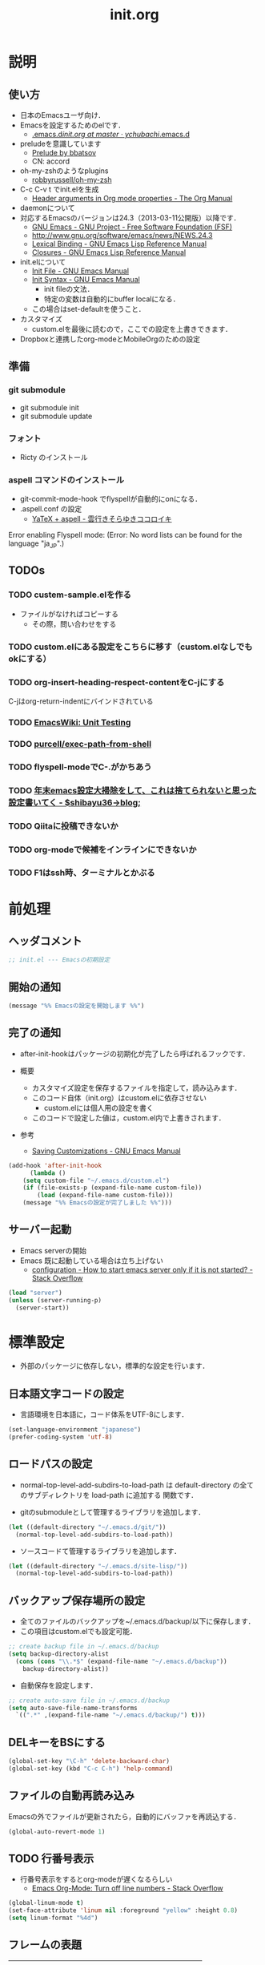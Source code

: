 # -*- org -*-
#+TITLE: init.org
#+STARTUP: overview
#+PROPERTY: header-args:emacs-lisp :tangle init.el

* 説明
** 使い方
  - 日本のEmacsユーザ向け．
  - Emacsを設定するためのelです．
    - [[https://github.com/ychubachi/.emacs.d/blob/master/init.org][.emacs.d/init.org at master · ychubachi/.emacs.d]]
  - preludeを意識しています
    - [[http://batsov.com/prelude/][Prelude by bbatsov]]
    - CN: accord
  - oh-my-zshのようなplugins
    - [[https://github.com/robbyrussell/oh-my-zsh][robbyrussell/oh-my-zsh]]
  - C-c C-v t でinit.elを生成
    - [[http://orgmode.org/manual/Header-arguments-in-Org-mode-properties.html#Header-arguments-in-Org-mode-properties][Header arguments in Org mode properties - The Org Manual]]
  - daemonについて
  - 対応するEmacsのバージョンは24.3（2013-03-11公開版）以降です．
    - [[http://www.gnu.org/software/emacs/][GNU Emacs - GNU Project - Free Software Foundation (FSF)]]
    - [[http://www.gnu.org/software/emacs/news/NEWS.24.3]]
    - [[http://www.gnu.org/software/emacs/manual/html_node/elisp/Lexical-Binding.html][Lexical Binding - GNU Emacs Lisp Reference Manual]]
    - [[http://www.gnu.org/software/emacs/manual/html_node/elisp/Closures.html#Closures][Closures - GNU Emacs Lisp Reference Manual]]

  - init.elについて
    - [[http://www.gnu.org/software/emacs/manual/html_node/emacs/Init-File.html#Init-File][Init File - GNU Emacs Manual]]
    - [[http://www.gnu.org/software/emacs/manual/html_node/emacs/Init-Syntax.html#Init-Syntax][Init Syntax - GNU Emacs Manual]]
      - init fileの文法．
      - 特定の変数は自動的にbuffer localになる．
	- この場合はset-defaultを使うこと．

  - カスタマイズ
    - custom.elを最後に読むので，ここでの設定を上書きできます．

  - Dropboxと連携したorg-modeとMobileOrgのための設定
** 準備
*** git submodule
  - git submodule init
  - git submodule update
*** フォント
  - Ricty のインストール
*** aspell コマンドのインストール
  - git-commit-mode-hook でflyspellが自動的にonになる．
  - .aspell.conf の設定
    - [[http://sky-y.hatenablog.jp/entry/20091229/1262106336][YaTeX + aspell - 雲行きそらゆきココロイキ]]

  Error enabling Flyspell mode:
  (Error: No word lists can be found for the language "ja_JP".)

** TODOs
*** TODO custem-sample.elを作る
   :PROPERTIES:
   :ID:       82dac097-153d-4efc-88eb-ac6616df3b5a
   :END:
   - ファイルがなければコピーする
     - その際，問い合わせをする
*** TODO custom.elにある設定をこちらに移す（custom.elなしでもokにする）
    :PROPERTIES:
    :ID:       5aad65c8-d606-4d34-808d-9afaa5e638c0
    :END:
*** TODO org-insert-heading-respect-contentをC-jにする
    :PROPERTIES:
    :ID:       f9593ce6-203d-47a7-9342-fd602c193a0c
    :END:
    C-jはorg-return-indentにバインドされている
*** TODO [[http://www.emacswiki.org/emacs/UnitTesting][EmacsWiki: Unit Testing]]
    :PROPERTIES:
    :ID:       5cb66ace-65c3-4e01-9c1c-f25ae7008668
    :END:
*** TODO [[https://github.com/purcell/exec-path-from-shell][purcell/exec-path-from-shell]]
    :PROPERTIES:
    :ID:       cd8617f9-5634-467f-9c14-ca657a802726
    :END:
*** TODO flyspell-modeでC-.がかちあう
    :PROPERTIES:
    :ID:       7af985a9-1630-4e8a-8202-3d434351c518
    :END:
*** TODO [[http://shibayu36.hatenablog.com/entry/2012/12/29/001418][年末emacs設定大掃除をして、これは捨てられないと思った設定書いてく - $shibayu36->blog;]]
    :PROPERTIES:
    :ID:       e010dd60-ee65-4042-9b16-9ae0f2681837
    :END:
*** TODO Qiitaに投稿できないか
    :PROPERTIES:
    :ID:       7cd92222-91c7-4c46-9325-85e891c20216
    :END:
*** TODO org-modeで候補をインラインにできないか
    :PROPERTIES:
    :ID:       0d60c33f-5d9b-4447-bf76-8344bf44471c
    :END:
*** TODO F1はssh時、ターミナルとかぶる
* 前処理
** ヘッダコメント

#+begin_src emacs-lisp
;; init.el --- Emacsの初期設定
#+end_src

** 開始の通知

#+begin_src emacs-lisp
 (message "%% Emacsの設定を開始します %%")
#+end_src

#+RESULTS:
: % Emacsの設定を開始します %

** 完了の通知
  - after-init-hookはパッケージの初期化が完了したら呼ばれるフックです．

  - 概要
     - カスタマイズ設定を保存するファイルを指定して，読み込みます．
     - このコード自体（init.org）はcustom.elに依存させない
       - custom.elには個人用の設定を書く
     - このコードで設定した値は，custom.el内で上書きされます．
  - 参考
     - [[http://www.gnu.org/software/emacs/manual/html_node/emacs/Saving-Customizations.html][Saving Customizations - GNU Emacs Manual]]

#+begin_src emacs-lisp
    (add-hook 'after-init-hook
	      (lambda ()
		(setq custom-file "~/.emacs.d/custom.el")
		(if (file-exists-p (expand-file-name custom-file))
		    (load (expand-file-name custom-file)))
		(message "%% Emacsの設定が完了しました %%")))
#+end_src

#+RESULTS:
| x-wm-set-size-hint | init-loader-show-log | (lambda nil (message %% Emacsの設定が完了しました %%)) |

** サーバー起動

- Emacs serverの開始
- Emacs 既に起動している場合は立ち上げない
  - [[http://stackoverflow.com/questions/5570451/how-to-start-emacs-server-only-if-it-is-not-started][configuration - How to start emacs server only if it is not started? - Stack Overflow]]

#+begin_src emacs-lisp
  (load "server")
  (unless (server-running-p)
    (server-start))
#+end_src

* 標準設定
  - 外部のパッケージに依存しない，標準的な設定を行います．
** 日本語文字コードの設定

- 言語環境を日本語に，コード体系をUTF-8にします．

#+begin_src emacs-lisp
  (set-language-environment "japanese")
  (prefer-coding-system 'utf-8)
#+end_src

** ロードパスの設定

- normal-top-level-add-subdirs-to-load-path は
  default-directory の全てのサブディレクトリを load-path に追加する
  関数です．

- gitのsubmoduleとして管理するライブラリを追加します．

#+begin_src emacs-lisp
  (let ((default-directory "~/.emacs.d/git/"))
    (normal-top-level-add-subdirs-to-load-path))
#+end_src

- ソースコードて管理するライブラリを追加します．

#+begin_src emacs-lisp
  (let ((default-directory "~/.emacs.d/site-lisp/"))
    (normal-top-level-add-subdirs-to-load-path))
#+end_src

** バックアップ保存場所の設定

- 全てのファイルのバックアップを~/.emacs.d/backup/以下に保存します．
- この項目はcustom.elでも設定可能．

#+begin_src emacs-lisp
  ;; create backup file in ~/.emacs.d/backup
  (setq backup-directory-alist
    (cons (cons "\\.*$" (expand-file-name "~/.emacs.d/backup"))
      backup-directory-alist))
#+end_src

- 自動保存を設定します．

#+begin_src emacs-lisp
  ;; create auto-save file in ~/.emacs.d/backup
  (setq auto-save-file-name-transforms
	`((".*" ,(expand-file-name "~/.emacs.d/backup/") t)))
#+end_src

** DELキーをBSにする

#+begin_src emacs-lisp
  (global-set-key "\C-h" 'delete-backward-char)
  (global-set-key (kbd "C-c C-h") 'help-command)
#+end_src

** ファイルの自動再読み込み
   Emacsの外でファイルが更新されたら，自動的にバッファを再読込する．

#+begin_src emacs-lisp
  (global-auto-revert-mode 1)
#+end_src

** TODO 行番号表示

- 行番号表示をするとorg-modeが遅くなるらしい
  - [[http://stackoverflow.com/questions/5229705/emacs-org-mode-turn-off-line-numbers][Emacs Org-Mode: Turn off line numbers - Stack Overflow]]

#+begin_src emacs-lisp :tangle no
(global-linum-mode t)
(set-face-attribute 'linum nil :foreground "yellow" :height 0.8)
(setq linum-format "%4d")
#+end_src

** フレームの表題

| 変数名          | 内容                         |
|-----------------+------------------------------|
| menu-bar-mode   | メニューバーの表示           |
| tool-bar-mode   | ツールバーを表示             |
| scroll-bar-mode | スクロールバーの表示（位置） |

#+begin_src emacs-lisp
  (setq frame-title-format
	(format "%%f - Emacs@%s" (system-name)))
#+end_src

** 不要な行末の空白を削除

- 保存する前に，不要な空白を取り除きます．
- 参考
  - [[http://batsov.com/articles/2011/11/25/emacs-tip-number-3-whitespace-cleanup/][Emacs Tip #3: Whitespace Cleanup - (think)]]
  - [[http://qiita.com/itiut@github/items/4d74da2412a29ef59c3a][Emacs - whitespace-modeを使って、ファイルの保存時に行末のスペースや末尾の改行を削除する - Qiita]]

#+begin_src emacs-lisp
(require 'whitespace)
(add-hook 'before-save-hook
 'whitespace-cleanup)
#+end_src

#+RESULTS:
| auto-cleanup |

* 日本語文字フォントの設定
** 説明
ｰ Fontに関する調査
  - [[file:test.org::*Emacs%E3%81%AE%E3%83%95%E3%82%A9%E3%83%B3%E3%83%88%E3%81%AE%E3%81%8A%E8%A9%B1][Emacsのフォントのお話]]

** Rictyの設定							     :custom:

- この値はcustomize可能です．

#+begin_src emacs-lisp
  (add-to-list 'default-frame-alist '(font . "ricty-13.5"))
#+end_src

#+RESULTS:
| (font . ricty-13.5) |

** TODO Macでフォントを正しく設定する
   :PROPERTIES:
   :ID:       16b070ee-507e-49fa-b84d-fa573911ebeb
   :END:

- let* は，同じスコープ内のローカル変数への参照を許す(letは許さない）
- ifはthenを1つの式しか書けないのでcondを使う．whenもある．
- [[http://blog.sanojimaru.com/post/19807398882/cocoa-emacs-ricty][cocoa emacsでプログラミング用フォントRictyを使う]]
  ｰ この記事，あやしいかも．
- daemonで動かすとおちるかも

#+begin_src emacs-lisp
  ;; (cond
  ;;  ((eq system-type 'darwin)
  ;;   (let* ((size 14)
  ;;          (h (* size 10))
  ;;          (font-ascii "Ricty")
  ;;          (font-jp    "Ricty")
  ;;          (font-spec-ascii (font-spec :family font-ascii))
  ;;          (font-spec-jp    (font-spec :family font-jp)))
  ;;     (set-face-attribute 'default nil :family font-ascii :height h)
  ;;     (set-fontset-font nil 'japanese-jisx0208        font-spec-jp)
  ;;     (set-fontset-font nil 'japanese-jisx0212        font-spec-jp)
  ;;     (set-fontset-font nil 'japanese-jisx0213.2004-1 font-spec-jp)
  ;;     (set-fontset-font nil 'japanese-jisx0213-1      font-spec-jp)
  ;;     (set-fontset-font nil 'japanese-jisx0213-2      font-spec-jp)
  ;;     (set-fontset-font nil 'katakana-jisx0201        font-spec-jp)
  ;;     (set-fontset-font nil '(#x0080 . #x024F)        font-spec-ascii)
  ;;     (set-fontset-font nil '(#x0370 . #x03FF)        font-spec-ascii))
  ;;   ))
#+end_src

#+RESULTS:

* パッケージ
** パッケージの初期設定
  - パッケージをダウンロードするリポジトリを設定します．
  - [[http://emacs-jp.github.io/packages/package-management/package-el.html][package.el - Emacs JP]]

#+begin_src emacs-lisp
  (require 'package)
  (setq package-archives
	'(("org" .       "http://orgmode.org/elpa/")
	  ("gnu" .       "http://elpa.gnu.org/packages/")
	  ("marmalade" . "http://marmalade-repo.org/packages/")
	  ("melpa" .     "http://melpa.milkbox.net/packages/")))
  (package-initialize)
#+end_src

** パッケージ一覧の更新
  - 必要に応じてリフレッシュ
  - 参考
    - [[http://stackoverflow.com/questions/14836958/updating-packages-in-emacs][elpa - Updating packages in Emacs - Stack Overflow]]

#+begin_src emacs-lisp
  (when (not package-archive-contents)
    (package-refresh-contents))
#+end_src

* ShellのPATH設定を引き継ぐ:exec-path-from-shell

- [[http://qiita.com/catatsuy/items/3dda714f4c60c435bb25][EmacsでPATHの設定が引き継がれない問題をエレガントに解決する - Qiita {キータ}]]

#+begin_src emacs-lisp
    (dolist (package '(exec-path-from-shell))
      (when (not (package-installed-p package))
	(package-install package)))
    (exec-path-from-shell-initialize)
#+end_src

* yasnippet
  - [[http://fukuyama.co/yasnippet][yasnippet 8.0の導入からスニペットの書き方、anything/helm/auto-completeとの連携 - Web学び]]

#+begin_src emacs-lisp
  (dolist (package '(yasnippet))
    (when (not (package-installed-p package))
      (package-install package)))
  (require 'yasnippet)
  (yas-global-mode 1)
  (setq yas-snippet-dirs '("~/.emacs.d/snippets"))
#+end_src

* migemo
** 概要
ローマ字で日本語をインクリメンタルサーチ

- 注意
  - cmigemoコマンドがインストールされていること．
  - locate migemo-dictで辞書の場所調べ，設定してください．
- 参考
  - https://github.com/emacs-jp/migemo
  - [[http://qiita.com/catatsuy/items/c5fa34ead92d496b8a51][migemoを使ってEmacsライフを快適に - Qiita {キータ}]]

** 実行可否確認

#+begin_src emacs-lisp
  (unless (executable-find "cmigemo")
    (warn "！！ 警告：cmigemoコマンドが呼び出せません　！！"))
#+end_src

#+RESULTS:
: t

** 設定

#+begin_src emacs-lisp
  (when (and (executable-find "cmigemo")
	     (require 'migemo nil t))
    (setq migemo-options '("-q" "--emacs"))

    (setq migemo-user-dictionary nil)
    (setq migemo-regex-dictionary nil)
    (setq migemo-coding-system 'utf-8-unix)
    (load-library "migemo")
    (migemo-init)

    (setq migemo-command "cmigemo")

    (cond
     ((eq system-type 'gnu/linux)
      (setq migemo-dictionary "/usr/share/cmigemo/utf-8/migemo-dict"))
     ((eq system-type 'darwin)
      (setq migemo-dictionary "/usr/local/share/migemo/utf-8/migemo-dict")))
    )
#+end_src

#+RESULTS:
: /usr/share/cmigemo/utf-8/migemo-dict

* Org
** Orgについて
*** マニュアル
  - [[http://orgmode.org/org.html][The Org Manual]]
  - [[http://orgmode.org/elpa.html][Org Emacs lisp Package Archive]]
*** Dropboxとの連携

** orgパッケージのインストール

#+begin_src emacs-lisp
  (dolist (package '(org org-plus-contrib))
    (when (not (package-installed-p package))
      (package-install package)))

  (require 'org)
#+end_src

** 思いついたらすぐ記録（Capture）
- 準備
  - mkdir ~/Dropbox/Org
- org-directory のデフォルトは~/org
- これをDropboxの下にする．Dropbox/Org
- ディレクトリは自分で作ること．

- org-default-notes-file のデフォルトは .notes
- ただし，.notesを開いてもorgモードにならないので，エラーになる．
- だから，ファイル名は指定する必要がある． -> notes.org
- その他に，t: Todoとj: Journal（日記帳）を．

- notes.orgは，トップページ扱い

| 説明                       | 変数名                 | 推奨               |
|----------------------------+------------------------+--------------------|
| 備忘録用ファイルを置く場所 | org-directory          | "~/Dropbox/Org"    |
| デフォルトのノーツ         | org-default-notes-file | "notes.org"        |
| キャプチャ                 | org-capture-templates  | t: Todo j: Journal |
| アジェンダファイルの指定   | org-agenda-files       | ("~/Dropbox/Org/") |

- org-agenda-files -> MobileOrgにPushする

#+begin_src emacs-lisp
  (setq org-directory "~/Dropbox/Org")
  (setq org-default-notes-file "notes.org")
  (setq org-agenda-files (quote ("~/Dropbox/Org/")))
#+end_src

#+RESULTS:
| ~/Dropbox/Org/ |

** キャプチャのテンプレート

#+begin_src emacs-lisp
    (setq org-capture-templates
	  (quote
	   (("t" "Todo" entry (file+headline "todo.org" "Tasks")
	     "* TODO [#B] %?
  SCHEDULED: %t
  　引用: %i
  リンク: %a
  ")
	    ("j" "Journal" entry (file+datetree "journal.org")
	     "* %?
  作成日: %U
  　引用: %i
  リンク: %a
  ")
	    ("b" "Bookmark" entry (file+headline "bookmark.org" "Bookmarks")
	     "* TODO [#B] %a :bookmark:
  SCHEDULED: %t
  　引用: %i
  %?
  ")
	    )))
#+end_src

#+RESULTS:
| t | Todo     | entry | (file+headline todo.org Tasks)         | * TODO [#B] %?\nSCHEDULED: %t\n　引用: %i\nリンク: %a\n    |
| j | Journal  | entry | (file+datetree journal.org)            | * %?\n作成日: %U\n　引用: %i\nリンク: %a\n                 |
| b | Bookmark | entry | (file+headline bookmark.org Bookmarks) | * TODO [#B] %a :bookmark:\nSCHEDULED: %t\n　引用: %i\n%?\n |

** Mobile Org関連

- [[https://github.com/matburt/mobileorg-android/wiki][Home · matburt/mobileorg-android Wiki]]


#+begin_src emacs-lisp
  (setq org-mobile-directory "~/Dropbox/アプリ/MobileOrg")
  (setq org-mobile-inbox-for-pull "~/Dropbox/Org/from-mobile.org")
#+end_src

#+RESULTS:
: ~/Dropbox/Org/from-mobile.org

** Babel

| 説明 | 変数名 | 推奨 |
|------+--------+------|
|      |        |      |

#+begin_src emacs-lisp
  (setq org-babel-load-languages
	(quote
	 ((emacs-lisp . t)
	  (dot . t)
	  (java . t)
	  (ruby . t)
	  (sh . t))))
#+end_src

#+RESULTS:
| (emacs-lisp . t) | (dot . t) | (java . t) | (ruby . t) | (sh . t) |

#+begin_src emacs-lisp
  (setq org-confirm-babel-evaluate nil)
#+end_src

#+RESULTS:

** 予定表生成追加命令

#+begin_src emacs-lisp
   (setq org-agenda-custom-commands
	 (quote
	  (("x" "Unscheduled TODOs" tags-todo "-SCHEDULED>=\"<today>\"" nil)
	   ("n" "Agenda and all TODO's" ((agenda "" nil) (alltodo "" nil)) nil))))
#+end_src

#+RESULTS:
| x | Unscheduled TODOs     | tags-todo                      | -SCHEDULED>="<today>" | nil |
| n | Agenda and all TODO's | ((agenda  nil) (alltodo  nil)) | nil                   |     |

** Org Column Title
- Heightをフォントの高さに合わせる

** その他

| 説明                           | 変数名                         | 推奨                          |
|--------------------------------+--------------------------------+-------------------------------|
| バックグランドでのエキスポート | org-export-in-background       | nil                           |
| 画像を表示                     | org-startup-with-inline-images | t                             |
| ToDoアイテムの状態             | org-todo-keywords              | TODO WAIT DONE SOMEDAY CANCEL |
|                                |                                |                               |

** TODOの種類

#+begin_src emacs-lisp
  (setq org-todo-keywords (quote ((sequence "TODO(t)" "WIP(p)" "WAIT(w)" "|" "DONE(d)" "SOMEDAY(s)" "CANCEL(c)"))))
#+end_src

#+RESULTS:
| sequence | TODO(t) | WIP(p) | WAIT(w) |   |   | DONE(d) | SOMEDAY(s) | CANCEL(c) |

** 期日の何日前に予定表（Agenda）に表示するか

#+begin_src emacs-lisp
  (setq org-deadline-warning-days 7)
#+end_src

#+RESULTS:
: 7

** Linewrap

- [[http://superuser.com/questions/299886/linewrap-in-org-mode-of-emacs][Linewrap in Org-mode of Emacs? - Super User]]

#+begin_src emacs-lisp
  (define-key org-mode-map "\M-q" 'toggle-truncate-lines)
#+end_src

#+RESULTS:
: toggle-truncate-lines

** TODO 未整理
 '(org-export-in-background nil)
 '(org-src-fontify-natively t)
 '(org-tag-alist (quote (("@HOME" . 104) ("@OFFICE" . 111) ("MAIL" . 109) ("WEB" . 119) ("PHONE" . 112))))
 '(org2blog/wp-use-sourcecode-shortcode t)

** Shellのコードの実行にbashを使う
    :PROPERTIES:
    :ID:       adc108a7-c5d7-49b7-b1fb-bfb681d748b0
    :END:
   - デフォルトのシェルがzshなので，設定しておく．
   - 2014-01-24現在，customizationの対応ではない模様．

#+begin_src emacs-lisp
(setq org-babel-sh-command "bash")
#+end_src

** エキスポート
*** Markdown export

#+begin_src emacs-lisp
  (require 'ox-md)
#+end_src

*** mediawiki export

#+begin_src emacs-lisp
  (require 'ox-mediawiki)
#+end_src

*** LaTeX export
**** パッケージの読み込み

#+begin_src emacs-lisp
  (require 'ox-latex)
#+end_src

**** PDFを生成するコマンド

#+begin_src emacs-lisp
  (when (or
	 (eq system-type 'gnu/linux)
	 (eq system-type 'darwin))
    (setq org-latex-pdf-process
	  '("latexmk -e '$latex=q/platex %S/' -e '$bibtex=q/pbibtex %B/' -e '$makeindex=q/mendex -o %D %S/' -e '$dvipdf=q/dvipdfmx -o %D %S/' -norc -gg -pdfdvi %f"))
    )
#+end_src

#+RESULTS:
| latexmk -e '$latex=q/platex %S/' -e '$bibtex=q/pbibtex %B/' -e '$makeindex=q/mendex -o %D %S/' -e '$dvipdf=q/dvipdfmx -o %D %S/' -norc -gg -pdfdvi %f |

**** 文書クラスの設定(jsarticle)

#+begin_src emacs-lisp
  (setq org-latex-default-class "jsarticle")
  (add-to-list 'org-latex-classes
	       '("jsarticle"
		 "\\ifdefined\\ucs
    \\documentclass[uplatex,12pt,a4paper,papersize,dvipdfmx]{jsarticle}
  \\else
    \\documentclass[12pt,a4paper,papersize,dvipdfmx]{jsarticle}
  \\fi
  [NO-DEFAULT-PACKAGES]
  \\usepackage{amsmath}
  \\usepackage{newtxtext,newtxmath}
  \\usepackage{graphicx}
  \\usepackage{hyperref}
  \\usepackage{pxjahyper}
  \\hypersetup{setpagesize=false,colorlinks=true}"
		 ("\\section{%s}" . "\\section*{%s}")
		 ("\\subsection{%s}" . "\\subsection*{%s}")
		 ("\\subsubsection{%s}" . "\\subsubsection*{%s}")
		 ("\\paragraph{%s}" . "\\paragraph*{%s}")
		 ("\\subparagraph{%s}" . "\\subparagraph*{%s}")))
#+end_src

#+RESULTS:
| beamer    | \documentclass[dvipdfmx]{beamer}\n[NO-DEFAULT-PACKAGES]\n\usepackage{bxdpx-beamer}\n\usepackage{pxjahyper}\n\usepackage{minijs}\n\renewcommand{\kanjifamilydefault}{\gtdefault}\n\AtBeginSection[]\n{\n  \begin{frame}<beamer>{Outline}\n  \tableofcontents[currentsection,currentsubsection]\n  \end{frame}\n}                                                     | (\section{%s} . \section*{%s}) | (\subsection{%s} . \subsection*{%s}) | (\subsubsection{%s} . \subsubsection*{%s}) | (\paragraph{%s} . \paragraph*{%s})   | (\subparagraph{%s} . \subparagraph*{%s})   |
| beamer    | \documentclass[presentation]{beamer}\n[DEFAULT-PACKAGES]\n[PACKAGES]\n[EXTRA]                                                                                                                                                                                                                                                                                       | (\section{%s} . \section*{%s}) | (\subsection{%s} . \subsection*{%s}) | (\subsubsection{%s} . \subsubsection*{%s}) |                                      |                                            |
| jsarticle | \ifdefined\ucs\n  \documentclass[uplatex,12pt,a4paper,papersize,dvipdfmx]{jsarticle}\n\else\n  \documentclass[12pt,a4paper,papersize,dvipdfmx]{jsarticle}\n\fi\n[NO-DEFAULT-PACKAGES]\n\usepackage{amsmath}\n\usepackage{newtxtext,newtxmath}\n\usepackage{graphicx}\n\usepackage{hyperref}\n\usepackage{pxjahyper}\n\hypersetup{setpagesize=false,colorlinks=true} | (\section{%s} . \section*{%s}) | (\subsection{%s} . \subsection*{%s}) | (\subsubsection{%s} . \subsubsection*{%s}) | (\paragraph{%s} . \paragraph*{%s})   | (\subparagraph{%s} . \subparagraph*{%s})   |
| article   | \documentclass[11pt]{article}                                                                                                                                                                                                                                                                                                                                       | (\section{%s} . \section*{%s}) | (\subsection{%s} . \subsection*{%s}) | (\subsubsection{%s} . \subsubsection*{%s}) | (\paragraph{%s} . \paragraph*{%s})   | (\subparagraph{%s} . \subparagraph*{%s})   |
| report    | \documentclass[11pt]{report}                                                                                                                                                                                                                                                                                                                                        | (\part{%s} . \part*{%s})       | (\chapter{%s} . \chapter*{%s})       | (\section{%s} . \section*{%s})             | (\subsection{%s} . \subsection*{%s}) | (\subsubsection{%s} . \subsubsection*{%s}) |
| book      | \documentclass[11pt]{book}                                                                                                                                                                                                                                                                                                                                          | (\part{%s} . \part*{%s})       | (\chapter{%s} . \chapter*{%s})       | (\section{%s} . \section*{%s})             | (\subsection{%s} . \subsection*{%s}) | (\subsubsection{%s} . \subsubsection*{%s}) |

*** LeTex (beamer) export
**** パッケージの読み込み

#+begin_src emacs-lisp
(require 'ox-beamer)
#+end_src

**** 文書クラスの設定(beamer)

#+begin_src emacs-lisp
(add-to-list 'org-latex-classes
	     '("beamer"
	       "\\documentclass[dvipdfmx]{beamer}
[NO-DEFAULT-PACKAGES]
\\usepackage{bxdpx-beamer}
\\usepackage{pxjahyper}
\\usepackage{minijs}
\\renewcommand{\\kanjifamilydefault}{\\gtdefault}
\\AtBeginSection[]
{
  \\begin{frame}<beamer>{Outline}
  \\tableofcontents[currentsection,currentsubsection]
  \\end{frame}
}"
	       ("\\section{%s}" . "\\section*{%s}")
	       ("\\subsection{%s}" . "\\subsection*{%s}")
	       ("\\subsubsection{%s}" . "\\subsubsection*{%s}")
	       ("\\paragraph{%s}" . "\\paragraph*{%s}")
	       ("\\subparagraph{%s}" . "\\subparagraph*{%s}")))
#+end_src

#+RESULTS:
| beamer    | \documentclass[dvipdfmx]{beamer}\n[NO-DEFAULT-PACKAGES]\n\usepackage{bxdpx-beamer}\n\usepackage{pxjahyper}\n\usepackage{minijs}\n\renewcommand{\kanjifamilydefault}{\gtdefault}\n\AtBeginSection[]\n{\n  \begin{frame}<beamer>{Outline}\n  \tableofcontents[currentsection,currentsubsection]\n  \end{frame}\n}                                                     | (\section{%s} . \section*{%s}) | (\subsection{%s} . \subsection*{%s}) | (\subsubsection{%s} . \subsubsection*{%s}) | (\paragraph{%s} . \paragraph*{%s})   | (\subparagraph{%s} . \subparagraph*{%s})   |
| beamer    | \documentclass[presentation]{beamer}\n[DEFAULT-PACKAGES]\n[PACKAGES]\n[EXTRA]                                                                                                                                                                                                                                                                                       | (\section{%s} . \section*{%s}) | (\subsection{%s} . \subsection*{%s}) | (\subsubsection{%s} . \subsubsection*{%s}) |                                      |                                            |
| jsarticle | \ifdefined\ucs\n  \documentclass[uplatex,12pt,a4paper,papersize,dvipdfmx]{jsarticle}\n\else\n  \documentclass[12pt,a4paper,papersize,dvipdfmx]{jsarticle}\n\fi\n[NO-DEFAULT-PACKAGES]\n\usepackage{amsmath}\n\usepackage{newtxtext,newtxmath}\n\usepackage{graphicx}\n\usepackage{hyperref}\n\usepackage{pxjahyper}\n\hypersetup{setpagesize=false,colorlinks=true} | (\section{%s} . \section*{%s}) | (\subsection{%s} . \subsection*{%s}) | (\subsubsection{%s} . \subsubsection*{%s}) | (\paragraph{%s} . \paragraph*{%s})   | (\subparagraph{%s} . \subparagraph*{%s})   |
| article   | \documentclass[11pt]{article}                                                                                                                                                                                                                                                                                                                                       | (\section{%s} . \section*{%s}) | (\subsection{%s} . \subsection*{%s}) | (\subsubsection{%s} . \subsubsection*{%s}) | (\paragraph{%s} . \paragraph*{%s})   | (\subparagraph{%s} . \subparagraph*{%s})   |
| report    | \documentclass[11pt]{report}                                                                                                                                                                                                                                                                                                                                        | (\part{%s} . \part*{%s})       | (\chapter{%s} . \chapter*{%s})       | (\section{%s} . \section*{%s})             | (\subsection{%s} . \subsection*{%s}) | (\subsubsection{%s} . \subsubsection*{%s}) |
| book      | \documentclass[11pt]{book}                                                                                                                                                                                                                                                                                                                                          | (\part{%s} . \part*{%s})       | (\chapter{%s} . \chapter*{%s})       | (\section{%s} . \section*{%s})             | (\subsection{%s} . \subsection*{%s}) | (\subsubsection{%s} . \subsubsection*{%s}) |

** WebにHTMLでPublishする					       :個人設定:
   :PROPERTIES:
   :ID:       fcdb09c8-3a9a-4ea9-9482-10d445b6db9f
   :END:
   - customzationに移動する？

#+begin_src emacs-lisp
(setq org-publish-project-alist
      '(
	("chubachi.net-notes"
	 :base-directory "~/Ubuntu One/WebSites/chubachi.net/org/"
	 :base-extension "org"
	 :publishing-directory "~/Ubuntu One/WebSites/chubachi.net/www/"
	 :publishing-function org-html-publish-to-html
	 ;; :headline-levels 3
	 ;; :section-numbers nil
	 ;; :with-toc nil
	 ;; :html-head "<link rel=\"stylesheet\"
	 ;;               href=\"../other/mystyle.css\" type=\"text/css\"/>"
	 ;; :html-preamble t
	 :recursive t
	 )
	("chubachi.net-static"
	 :base-directory "~/Ubuntu One/WebSites/chubachi.net/org/"
	 :base-extension "css\\|js\\|png\\|jpg\\|gif\\|pdf\\|mp3\\|ogg\\|swf"
	 :publishing-directory "~/Ubuntu One/WebSites/chubachi.net/www/"
	 :recursive t
	 :publishing-function org-publish-attachment
	 )
	("chubachi.net"
	 :components ("chubachi.net-notes" "chubachi.net-static"))
      ))
#+end_src

** WordPressに記事を投稿（org2blog）				       :個人設定:
  :PROPERTIES:
  :ID:       o2b:83d5ddbc-5e84-446c-826a-a2702eb6b997
  :POST_DATE: [2013-12-28 土 19:16]
  :POSTID:   18
  :BLOG:     blog.chubachi.net
  :END:

   - 使い方は [[https://github.com/punchagan/org2blog][punchagan/org2blog]] を参照．
   - ソースコードを表示させるには
     [[http://wordpress.org/plugins/syntaxhighlighter/][WordPress › SyntaxHighlighter Evolved « WordPress Plugins]]
     をインストールしておく．
   - emacs lispには対応していない．残念．

   |--------------------------+--------------------------|
   | 機能                     | コマンド                 |
   |--------------------------+--------------------------|
   | ログイン                 | org2blog/wp-login        |
   | 新規投稿                 | org2blog/wp-new-entry    |
   |--------------------------+--------------------------|
   | 草稿として投稿           | C-c d                    |
   | 公開                     | C-c p                    |
   | 草稿として草稿（ページ） | C-c D                    |
   | 公開（ページ）           | C-c P                    |
   |--------------------------+--------------------------|
   | 下位層を投稿             | org2blog/wp-post-subtree |
   |--------------------------+--------------------------|

#+begin_src emacs-lisp
(dolist (package '(org2blog xml-rpc metaweblog htmlize))
  (when (not (package-installed-p package))
    (package-install package)))
#+end_src

#+begin_src emacs-lisp
(require 'xml-rpc)
(require 'metaweblog)
(require 'org2blog-autoloads)
#+end_src

- org2blogを使うと，subtreeをwordpressに投稿できる．
#+begin_src emacs-lisp
(setq org2blog/wp-blog-alist
      '(("blog.chubachi.net"
	 :url "http://blog.chubachi.net/xmlrpc.php"
	 :username "yc"
	 :default-title "Emacs title"
	 :default-categories ("org2blog" "emacs")
	 :tags-as-categories nil)
	))
#+end_src

** org-protocol
*** 設定方法
  - C-c C-lでOrg形式のリンク挿入
  - [[http://stackoverflow.com/questions/7464951/how-to-make-org-protocol-work][firefox - How to make org-protocol work? - Stack Overflow]]
    - gistで公開してあげようかな
  - [[http://d.hatena.ne.jp/reppets/20111109/1320846292][Unityランチャーに自分でインストール/ビルドしたアプリケーションを登録する - reppets.log.1]]
  - [[http://kb.mozillazine.org/Register_protocol#Linux][Register protocol - MozillaZine Knowledge Base]]
  - [[http://orgmode.org/worg/org-contrib/org-protocol.html#sec-3-6]]
    - 古い

[[http://orgmode.org/worg/org-contrib/org-protocol.html#sec-3-6][org-protocol.el – Intercept calls from emacsclient to trigger custom actions]]

#+begin_src
javascript:location.href='org-protocol://store-link://'+encodeURIComponent(location.href)
javascript:location.href='org-protocol://capture://t/'+encodeURIComponent(location.href)+'/'+encodeURIComponent(document.title)+'/'+encodeURIComponent(window.getSelection())
#+end_src

*** 有効化

#+begin_src emacs-lisp
  (require 'org-protocol)
#+end_src

#+RESULTS:
: org-protocol

* Helm
** 参考
   - [[http://d.hatena.ne.jp/a_bicky/20140104/1388822688][Helm をストレスなく使うための個人的な設定 - あらびき日記]]
   - [[https://github.com/emacs-helm/helm/wiki][Home · emacs-helm/helm Wiki]]
   - [[http://sleepboy-zzz.blogspot.jp/2012/09/anythinghelm.html][memo: AnythingからHelmに移行しました]]
   - [[http://www49.atwiki.jp/ntemacs/m/pages/32.html][NTEmacs @ ウィキ - helm を使うための設定 - @ｳｨｷﾓﾊﾞｲﾙ]]
   - [[http://qiita.com/akisute3@github/items/7c8ea3970e4cbb7baa97][Emacs - helm-mode 有効時でも helm-find-files は無効にする - Qiita {キータ}]]
   - [[http://www.fan.gr.jp/~ring/doc/elisp_19/elisp-jp_14.html#IDX592][GNU Emacs Lispリファレンス・マニュアル: 12. マクロ]]
     - 逆引用符は`,'の引数を評価し、 リスト構造にその値を入れます。

** パッケージ

#+begin_src emacs-lisp
(dolist (package '(helm))
  (when (not (package-installed-p package))
    (package-install package)))
(require 'helm-config)
#+end_src

** helm-modeを有効にする
- [[https://github.com/emacs-helm/helm/wiki#18-helm-mode][Home · emacs-helm/helm Wiki]]

Customize with: helm-completing-read-handlers-alist
See C-h v helm-completing-read-handlers-alist for more infos.

#+begin_src emacs-lisp
(helm-mode 1)
#+end_src

** C-h
C-h でバックスペースと同じように文字を削除できるようにする

#+begin_src emacs-lisp
(define-key helm-map (kbd "C-h") 'delete-backward-char)
(define-key helm-find-files-map (kbd "C-h") 'delete-backward-char)
#+end_src

** C-k
ミニバッファで C-k 入力時にカーソル以降を削除する

#+begin_src emacs-lisp
(setq helm-delete-minibuffer-contents-from-point t)
#+end_src

** 他のパッケージ

#+begin_src emacs-lisp
(dolist (package '(helm-descbinds
		   helm-migemo
		   helm-themes
		   imenu-anywhere
		   helm-c-yasnippet))
  (when (not (package-installed-p package))
    (package-install package)))
#+end_src

** 設定

** ???

#+begin_src emacs-lisp
(require 'helm-command)
(require 'helm-descbinds)

(setq helm-idle-delay             0.1
      helm-input-idle-delay       0.1
      helm-candidate-number-limit 200)
#+end_src

** helm-migemo - ローマ字検索

#+begin_src emacs-lisp
  (when (executable-find "cmigemo")
    (require 'helm-migemo)
    (setq helm-use-migemo t)

    (defadvice helm-c-apropos
      (around ad-helm-apropos activate)
      "候補が表示されないときがあるので migemoらないように設定."
      (let ((helm-use-migemo nil))
	ad-do-it))

    (defadvice helm-M-x
      (around ad-helm-M-x activate)
      "候補が表示されないときがあるので migemoらないように設定."
      (let ((helm-use-migemo nil))
	ad-do-it))
    )
#+end_src

** その他

#+begin_src emacs-lisp
(require 'helm-imenu)
(setq imenu-auto-rescan t)
(setq imenu-after-jump-hook (lambda () (recenter 10))) ; 選択後の表示位置を調整

(require 'helm-themes)

(require 'helm-c-yasnippet)

;; ================================================================
;; package listをhelmで選択
;; (This package is installed in vendor directory.)
;; ================================================================
(require 'helm-package)
#+end_src

* smartrep.el
- [[http://sheephead.homelinux.org/2011/12/19/6930/][連続操作を素敵にするsmartrep.el作った - sheephead]]

** パッケージのインストール

#+begin_src emacs-lisp
  (dolist (package '(smartrep))
    (when (not (package-installed-p package))
      (package-install package)))
  (require 'smartrep)
#+end_src

** org-mode用設定

- eval-after-loadにより，orgがロードされた後，
  もしくは，既にロードされていれば即，実行する．

#+begin_src emacs-lisp
  (eval-after-load "org"
    '(progn
       (smartrep-define-key
	   org-mode-map
	   "C-c" '(("C-n" . (lambda ()
			      (outline-next-visible-heading 1)))
		   ("C-p" . (lambda ()
			      (outline-previous-visible-heading 1)))))
       ))
#+end_src

* メジャーモード
** markdown
  - [[http://jblevins.org/projects/markdown-mode/][Emacs Markdown Mode]]

#+begin_src emacs-lisp
  (dolist (package '(markdown-mode))
    (when (not (package-installed-p package))
      (package-install package)))

  (autoload 'markdown-mode "markdown-mode"
     "Major mode for editing Markdown files" t)
  (add-to-list 'auto-mode-alist '("\\.text\\'" . markdown-mode))
  (add-to-list 'auto-mode-alist '("\\.markdown\\'" . markdown-mode))
  (add-to-list 'auto-mode-alist '("\\.md\\'" . markdown-mode))
#+end_src

  - markdownモードでアウトラインを有効にする

#+begin_src emacs-lisp
  (add-hook 'markdown-mode-hook
	    '(lambda () (outline-minor-mode t)))
#+end_src

** MediaWiki
  - [[http://www.emacswiki.org/emacs/MediaWikiMode][EmacsWiki: Media Wiki Mode]]

#+begin_src emacs-lisp
  (dolist (package '(mediawiki))
    (when (not (package-installed-p package))
      (package-install package)))
  (require 'mediawiki)
#+end_src

** graphviz

#+begin_src emacs-lisp
(dolist (package '(graphviz-dot-mode))
  (when (not (package-installed-p package))
    (package-install package)))

(add-to-list 'auto-mode-alist '("\\.dot$" . graphviz-dot-mode))
#+end_src

* キーバインディング
** 自作関数

#+begin_src emacs-lisp

  (defun my/fullscreen ()
    (interactive)
    (set-frame-parameter
     nil
     'fullscreen
     (if (frame-parameter nil 'fullscreen)
	 nil
       'fullboth)))

  (defun my/open-init-folder()
    "設定フォルダを開きます．"
    (interactive)
    (find-file "~/.emacs.d/init.org"))

  (defun my/open-journal()
    "備忘録を開きます．"
    (interactive)
    (find-file "~/Dropbox/Org/journal.org"))

  (defun my/open-todo()
    "備忘録を開きます．"
    (interactive)
    (find-file "~/Dropbox/Org/todo.org"))

  (defun my/open-note()
    "備忘録を開きます．"
    (interactive)
    (find-file "~/Dropbox/Org/notes.org"))

  (defun my/open-project-folder()
    "プロジェクトフォルダを開きます．"
    (interactive)
    (dired "~/git/"))

  (global-set-key [f11] 'my/fullscreen)
  (global-set-key (kbd "<f1>") 'my/open-init-folder)
  (global-set-key (kbd "<f2>") 'my/open-journal)
  (global-set-key (kbd "<f3>") 'my/open-todo)
  (global-set-key (kbd "<f4>") 'my/open-note)
  (global-set-key (kbd "<f5>") 'my/open-project-folder)
#+end_src
** グローバル
#+begin_src emacs-lisp
  ;; ================================================================
  ;; パッケージのインストール
  ;; ================================================================
  (dolist (package '(region-bindings-mode key-chord))
    (when (not (package-installed-p package))
      (package-install package)))


  ;; ================================================================
  ;; グローバルマップの設定
  ;; ================================================================

  ;;; shell-pop
  (global-set-key (kbd "C-z") 'shell-pop)

  ;;; magit
  (global-set-key (kbd "C-x g") 'magit-status)

  ;; ================================================================
  ;; グローバルマップの設定(org-mode)
  ;; ================================================================
  (global-set-key (kbd "C-c l") 'org-store-link)
  (global-set-key (kbd "C-c c") 'org-capture)
  (global-set-key (kbd "C-c a") 'org-agenda)
  (global-set-key (kbd "C-c b") 'org-iswitchb)

  ;; ================================================================
  ;; グローバルマップの設定(helm)
  ;; ================================================================
  (let ((key-and-func
	 `(
	   (,(kbd "M-x")     helm-M-x)
	   (,(kbd "M-y")     helm-show-kill-ring)
	   (,(kbd "C-x C-f") helm-find-files)
  ;;         (,(kbd "C-r")   helm-for-files)
  ;;         (,(kbd "C-^")   helm-c-apropos)
  ;;         (,(kbd "C-;")   helm-resume)
  ;;         (,(kbd "M-s")   helm-occur)
  ;;         (,(kbd "M-z")   helm-do-grep)
  ;;         (,(kbd "C-S-h") helm-descbinds)
	   )))
    (loop for (key func) in key-and-func
	  do (global-set-key key func)))

#+end_src

** 個人用キーマップの設定

#+begin_src emacs-lisp
  (defun my/other-window-backward ()
    "Move to other window backward."
    (interactive)
    (other-window -1))

  (define-prefix-command 'personal-map)
  (global-set-key (kbd "C-.") 'personal-map)

  (define-key 'personal-map (kbd "C-n") 'other-window)
  (define-key 'personal-map (kbd "C-p") 'my/other-window-backward)

  (define-key 'personal-map (kbd "m") 'imenu)
  (define-key 'personal-map (kbd "h") 'helm-mini)

  (define-key 'personal-map (kbd "i") 'yas-insert-snippet)
  (define-key 'personal-map (kbd "n") 'yas-new-snippet)
  (define-key 'personal-map (kbd "v") 'yas-visit-snippet-file)

  (define-key 'personal-map (kbd "y") 'helm-c-yas-complete)
  (define-key 'personal-map (kbd "s") 'helm-c-yas-create-snippet-on-region)

  (define-key 'personal-map (kbd "b") 'org-beamer-export-to-pdf)

  (cond ((eq system-type 'gnu/linux)
	 (define-key 'personal-map (kbd "p") 'evince-forward-search))
	((eq system-type 'darwin)
	 (define-key 'personal-map (kbd "p") 'skim-forward-search)))

  ;; ================================================================
  ;; リージョンがある間のキーバインディングを変更する
  ;; ================================================================

  (require 'region-bindings-mode)
  (region-bindings-mode-enable)
  (define-key region-bindings-mode-map "a" 'mc/mark-all-like-this)
  (define-key region-bindings-mode-map "p" 'mc/mark-previous-like-this)
  (define-key region-bindings-mode-map "n" 'mc/mark-next-like-this)
  (define-key region-bindings-mode-map "m" 'mc/mark-more-like-this-extended)
  (define-key region-bindings-mode-map "e" 'mc/edit-lines)
  (setq region-bindings-mode-disabled-modes '(mew-summary-mode))

  ;; ================================================================
  ;; key-chordの設定をする
  ;; ================================================================
  (require 'key-chord)
  (key-chord-mode 1)

  (key-chord-define-global "gc" 'my/other-window-backward)
  (key-chord-define-global "cr" 'other-window)
#+end_src

#+RESULTS:
: other-window

* init-loaderの設定
   init-loaderのインストール
#+begin_src emacs-lisp
  (when (not (package-installed-p 'init-loader))
    (package-install 'init-loader))
  (require 'init-loader)
  (init-loader-load "~/.emacs.d/inits")
  ; (setq init-loader-show-log-after-init nil)
#+end_src

* Magit
#+begin_src emacs-lisp
(dolist (package '(magit))
  (when (not (package-installed-p package))
    (package-install package)))

(require 'magit)
#+end_src
* Mew

#+begin_src emacs-lisp
;; ================================================================
;; パッケージのインストール
;; ================================================================
(dolist (package '(mew))
  (when (not (package-installed-p package))
    (package-install package)))

(autoload 'mew "mew" nil t)
(autoload 'mew-send "mew" nil t)

;; ================================================================
;; Mewの設定
;; ================================================================

; Stunnel
(setq mew-prog-ssl "/usr/bin/stunnel4")

; IMAP for Gmail
(setq mew-proto "%")
(setq mew-imap-server "imap.gmail.com")
(setq mew-imap-user "yoshihide.chubachi@gmail.com")
(setq mew-imap-auth  t)
(setq mew-imap-ssl t)
(setq mew-imap-ssl-port "993")
(setq mew-smtp-auth t)
(setq mew-smtp-ssl t)
(setq mew-smtp-ssl-port "465")
(setq mew-smtp-user "yoshihide.chubachi@gmail.com")
(setq mew-smtp-server "smtp.gmail.com")
(setq mew-fcc "%[Gmail]/送信済みメール") ; 送信メイルを保存する
(setq mew-imap-trash-folder "%[Gmail]/すべてのメール")

(setq mew-use-cached-passwd t)
;(setq mew-use-master-passwd t)

(setq mew-ssl-verify-level 0)
;(setq mew-use-unread-mark t)

; w3m
(condition-case nil
    (require 'mew-w3m)
  (error (message "mew-w3m: Plase install w3m")))

; pdf viewer
(setq mew-prog-pdf '("evince" nil t))
#+end_src
* Programming
#+begin_src emacs-lisp
;; ================================================================
;; パッケージのインストール
;; ================================================================
(dolist (package '(auto-complete multiple-cursors yasnippet))
  (when (not (package-installed-p package))
    (package-install package)))

;; ================================================================
;; 自動補間
;; ================================================================

(require 'auto-complete-config)
(ac-config-default)
(define-key ac-complete-mode-map "\C-n" 'ac-next)
(define-key ac-complete-mode-map "\C-p" 'ac-previous)

;; ================================================================
;; 複数のカーソルを扱う
;; ================================================================

(require 'multiple-cursors)
#+end_src

#+begin_src emacs-lisp
;; ================================================================
;; Emacs Lisp
;; ================================================================

(add-hook 'emacs-lisp-mode-hook 'outline-minor-mode)
#+end_src

* Shell-pop

shell-pop
- 詳細設定はM-x customize-group RET sholl-pop RET

#+begin_src emacs-lisp
(dolist (package '(shell-pop))
  (when (not (package-installed-p package))
    (package-install package)))

(require 'shell-pop)
#+end_src

* Undo Tree
#+begin_src emacs-lisp
(dolist (package '(undo-tree))
  (when (not (package-installed-p package))
    (package-install package)))

(require 'undo-tree)
(global-undo-tree-mode t)
#+end_src
* w3m
#+begin_src emacs-lisp
(dolist (package '(w3m))
  (when (not (package-installed-p package))
    (condition-case nil
	(package-install package)
      (error (message "Please Install w3m command")))))
#+end_src
* Ruby
#+begin_src emacs-lisp
;; S式から正規表現を作成する - by shigemk2
;; - http://d.hatena.ne.jp/shigemk2/20120419/1334762456

;; EmacsでRubyの開発環境をめちゃガチャパワーアップしたまとめ | Futurismo
;; http://hmi-me.ciao.jp/wordpress/archives/1295

;;; Code:

;; ================================================================
;; パッケージのインストール
;; ================================================================
(dolist (package '(flymake-ruby
		   flymake-haml
		   flymake-sass
		   flymake-coffee
		   smart-compile))
  (when (not (package-installed-p package))
    (package-install package)))

(autoload 'ruby-mode "ruby-mode"
  "Mode for editing ruby source files" t)
(require 'ruby-mode)

;; ================================================================
;; Ruby DSLs
;; ================================================================

(add-to-list 'auto-mode-alist '("Capfile" . ruby-mode))
(add-to-list 'auto-mode-alist '("Gemfile" . ruby-mode))
(add-to-list 'auto-mode-alist '("Guardfile" . ruby-mode))
(add-to-list 'auto-mode-alist '("Vagrantfile" . ruby-mode))
(add-to-list 'auto-mode-alist '("Berksfile" . ruby-mode))

;; ================================================================
;; outline-minnor-mode
;; ================================================================

(require 'outline)
(add-hook 'ruby-mode-hook
	  (function
	   (lambda ()
	     (defun ruby-outline-level ()
	       (or (and (match-string 1)
			(or (cdr (assoc (match-string 1) outline-heading-alist))
			    (- (match-end 1) (match-beginning 1))))
		   (cdr (assoc (match-string 0) outline-heading-alist))
		   (- (match-end 0) (match-beginning 0))))

	     (set (make-local-variable 'outline-level) 'ruby-outline-level)

	     (set (make-local-variable 'outline-regexp)
		  (rx (group (* " "))
		      bow
		      (or "begin" "case" "class" "def" "else" "elsif"
			  "ensure" "if" "module" "rescue" "when" "unless"
			  "private")
		      eow))
	     (outline-minor-mode))))

(add-hook 'rspec-mode-hook
	  (function
	   (lambda ()
	     (defun rspec-outline-level ()
	       (or (and (match-string 1)
			(or (cdr (assoc (match-string 1) outline-heading-alist))
			    (- (match-end 1) (match-beginning 1))))
		   (cdr (assoc (match-string 0) outline-heading-alist))
		   (- (match-end 0) (match-beginning 0))))

	     (set (make-local-variable 'outline-level) 'rspec-outline-level)

	     (set (make-local-variable 'outline-regexp)
		  (rx (group (* " "))
		      bow
		      (or "context" "describe" "it" "subject")
		      eow))
	     (outline-minor-mode))))

;; ================================================================
;; flymake関係
;; ================================================================

(require 'flymake-ruby)
(add-hook 'ruby-mode-hook 'flymake-ruby-load)

(require 'flymake-haml)
(add-hook 'haml-mode-hook 'flymake-haml-load)

(require 'flymake-sass)
(add-hook 'sass-mode-hook 'flymake-sass-load)

(require 'flymake-coffee)
(add-hook 'coffee-mode-hook 'flymake-coffee-load)

;; ================================================================
;; Use the right Ruby with Emacs and rbenv - Fist of Senn
;; - http://blog.senny.ch/blog/2013/02/11/use-the-right-ruby-with-emacs-and-rbenv/
;; ================================================================
;; (prelude-require-package 'rbenv)

;; ;; Setting rbenv path
;; (setenv "PATH" (concat (getenv "HOME") "/.rbenv/shims:"
;;                        (getenv "HOME") "/.rbenv/bin:"
;;                        (getenv "PATH")))
;; (setq exec-path (cons (concat (getenv "HOME") "/.rbenv/shims")
;;                       (cons (concat (getenv "HOME") "/.rbenv/bin") exec-path)))

;; ================================================================
;; 賢いコンパイル
;; ================================================================

(require 'smart-compile)

(define-key ruby-mode-map (kbd "C-c c") 'smart-compile)
(define-key ruby-mode-map (kbd "C-c C-c") (kbd "C-c c C-m"))

;; ================================================================
;; Emacsで保存時にFirefoxのタブを探してリロード - Qiita [キータ]
;; - http://qiita.com/hakomo/items/9a99115f8911b55957bb
;; ================================================================
(require 'moz)

(defun my/reload-firefox ()
  "Reload firefox."
  (interactive)
  (comint-send-string (inferior-moz-process) "BrowserReload();"))

(defun my/run-rake-yard ()
  "Run rake yard."
  (interactive)
  (shell-command "rake yard"))

(define-key ruby-mode-map (kbd "C-c y") (lambda ()
					  (interactive)
					  (my/run-rake-yard)
					  (my/reload-firefox)))
#+end_src

* PHP

#+begin_src emacs-lisp
  (dolist (package '(php-mode))
    (when (not (package-installed-p package))
      (package-install package)))
#+end_src

#+RESULTS:

* YaTeX

#+begin_src emacs-lisp
;; ================================================================
;; YaTeX - TeX Wiki
;; - http://oku.edu.mie-u.ac.jp/~okumura/texwiki/?YaTeX#nec42ee2
;; ================================================================
(autoload 'yatex-mode "yatex" "Yet Another LaTeX mode" t)
(setq auto-mode-alist
      (append '(("\\.tex$" . yatex-mode)
		("\\.ltx$" . yatex-mode)
		("\\.cls$" . yatex-mode)
		("\\.sty$" . yatex-mode)
		("\\.clo$" . yatex-mode)
		("\\.bbl$" . yatex-mode)) auto-mode-alist))
(setq YaTeX-inhibit-prefix-letter t)
(setq YaTeX-kanji-code nil)
(setq YaTeX-use-LaTeX2e t)
(setq YaTeX-use-AMS-LaTeX t)

;; ================================================================
;; RefTeX with YaTeX
;; ================================================================
(add-hook 'yatex-mode-hook 'turn-on-reftex)
(add-hook 'yatex-mode-hook
	  '(lambda ()
	     (reftex-mode 1)
	     (define-key reftex-mode-map (concat YaTeX-prefix ">") 'YaTeX-comment-region)
	     (define-key reftex-mode-map (concat YaTeX-prefix "<") 'YaTeX-uncomment-region)))

;; ================================================================
;; Outline minor mode for YaTeX
;; See http://www.math.s.chiba-u.ac.jp/~matsu/emacs/emacs20/outline.html
;; ================================================================
(add-hook 'yatex-mode-hook
	  '(lambda () (outline-minor-mode t)))

(make-variable-buffer-local 'outline-regexp)
(add-hook
 'yatex-mode-hook
 (function
  (lambda ()
    (progn
      (setq outline-level 'latex-outline-level)
      (setq outline-regexp
	    (concat "[ \t]*\\\\\\(documentstyle\\|documentclass\\|"
		    "chapter\\|section\\|subsection\\|subsubsection\\)"
		    "\\*?[ \t]*[[{]")
     )))))

(make-variable-buffer-local 'outline-level)
(setq-default outline-level 'outline-level)
(defun latex-outline-level ()
  (save-excursion
    (looking-at outline-regexp)
    (let ((title (buffer-substring (match-beginning 1) (match-end 1))))
      (cond ((equal (substring title 0 4) "docu") 15)
	    ((equal (substring title 0 4) "chap") 0)
	    ((equal (substring title 0 4) "appe") 0)
	    (t (length title))))))

;; ================================================================
;; BibTeX
;; ================================================================
(add-hook 'bibtex-mode-hook
	  '(lambda ()
	     (outline-minor-mode)))

;; ================================================================
;; IPA Fonts
;; ================================================================
(setq YaTeX-dvipdf-command "dvipdfmx -f ptex-ipa")

;; ================================================================
;; auto-fill-mode
;; ================================================================
(add-hook 'yatex-mode-hook
	  '(lambda ()
	     (auto-fill-mode 1)))
#+end_src

* Clean Mode Line
#+begin_src emacs-lisp
;;; 80-clean-mode-line.el --- <description>
;;; Commentary:

;; mode-lineのモード情報をコンパクトに表示する- Life is very short
;; - http://d.hatena.ne.jp/syohex/20130131/1359646452

;;; Code:

(defvar mode-line-cleaner-alist
  '( ;; For minor-mode, first char is 'space'
    (yas-minor-mode . " Ys")
    (paredit-mode . " Pe")
    (eldoc-mode . "")
    (abbrev-mode . "")
    (undo-tree-mode . " Ut")
    (elisp-slime-nav-mode . " EN")
    (helm-gtags-mode . " HG")
    (flymake-mode . " Fm")
    (outline-minor-mode . " Ol")
    (ibus-mode . " IB")
    ;; Major modes
    (lisp-interaction-mode . "Li")
    (python-mode . "Py")
    (ruby-mode   . "Rb")
    (emacs-lisp-mode . "El")
    (markdown-mode . "Md")))

(defun clean-mode-line ()
  (interactive)
  (loop for (mode . mode-str) in mode-line-cleaner-alist
	do
	(let ((old-mode-str (cdr (assq mode minor-mode-alist))))
	  (when old-mode-str
	    (setcar old-mode-str mode-str))
	  ;; major mode
	  (when (eq mode major-mode)
	    (setq mode-name mode-str)))))

(add-hook 'after-change-major-mode-hook 'clean-mode-line)

;;; 80-clean-mode-line.el ends here
#+end_src

* TODO 対応するか検討中
  :PROPERTIES:
  :ID:       3117bdf4-368d-4fcb-aeaf-bb8e1c764fe8
  :END:
** Buffer Move
  :PROPERTIES:
  :ID:       09433d16-46c7-4fe8-8708-9382a1270dc0
  :END:

#+begin_src emacs-lisp :tangle no
  ;; パッケージのインストール
  (setq package-list '(buffer-move))
  (dolist (package package-list)
    (when (not (package-installed-p package))
      (package-install package)))

  ; buffer-move : have to add your own keys
  (global-set-key (kbd "<C-S-up>")     'buf-move-up)
  (global-set-key (kbd "<C-S-down>")   'buf-move-down)
  (global-set-key (kbd "<C-S-left>")   'buf-move-left)
  (global-set-key (kbd "<C-S-right>")  'buf-move-right)
#+end_src

** tab bar
  :PROPERTIES:
  :ID:       e4164ff6-d405-47f7-8ed7-838c9ffa215d
  :END:
#+begin_src emacs-lisp :tangle no
  ;;;;;;;;;;;;;;;;;;;;;;;;;;;;;;;;;;;;;;;;;;;;;;;;;;;;;;;;;;;;;;;;
  ;;
  ;; tabbar.el
  ;;
  ;; [Emacsにタブ機能を追加するtabbar.elの導入 - 12FF5B8](http://hico-horiuchi.hateblo.jp/entry/20121208/1354975316)

  ;; パッケージのインストール
  (setq package-list '(tabbar))
  (dolist (package package-list)
    (when (not (package-installed-p package))
      (package-install package)))

  (require 'tabbar)
  (tabbar-mode)
  (global-set-key "\M-]" 'tabbar-forward)  ; 次のタブ
  (global-set-key "\M-[" 'tabbar-backward) ; 前のタブ
  ;; タブ上でマウスホイールを使わない
  (tabbar-mwheel-mode nil)
  ;; グループを使わない
  (setq tabbar-buffer-groups-function nil)
  ;; 左側のボタンを消す
  (dolist (btn '(tabbar-buffer-home-button
		 tabbar-scroll-left-button
		 tabbar-scroll-right-button))
    (set btn (cons (cons "" nil)
		   (cons "" nil))))
#+end_src

** rcode tools
  :PROPERTIES:
  :ID:       21e85321-7b0d-479f-aa36-66c3d9515adc
  :END:

#+begin_src emacs-lisp :tangle no
  (add-to-list 'load-path "~/.rbenv/versions/2.0.0-p195/lib/ruby/gems/2.0.0/gems/rcodetools-0.8.5.0")

  ;; rcodetools
  (require 'rcodetools)
  (setq rct-find-tag-if-available nil)
  (defun ruby-mode-hook-rcodetools ()
    (define-key ruby-mode-map (kbd "<C-return>") 'rct-complete-symbol)
    (define-key ruby-mode-map "\M-\C-i" 'rct-complete-symbol)
    (define-key ruby-mode-map "\C-c\C-t" 'ruby-toggle-buffer)
    (define-key ruby-mode-map "\C-c\C-d" 'xmp)
    (define-key ruby-mode-map "\C-c\C-f" 'rct-ri))
  (add-hook 'ruby-mode-hook 'ruby-mode-hook-rcodetools)

  (setq rct-get-all-methods-command "PAGER=cat fri -l")
  ;; See docs
#+end_src

* おためし
** バッファのフォントサイズ

- Page Up，Page Downで操作
- Macの場合はfn+↑，fn+↓

#+begin_src emacs-lisp
  ;バッファのフォントサイズを大きく
  (global-set-key (kbd "<prior>") 'text-scale-increase)
  ;バッファのフォントサイズを小さく
  (global-set-key (kbd "<next>")  'text-scale-decrease)
#+end_src

#+RESULTS:
: text-scale-decrease

** デバッガの有効化

| 説明                     | 変数名         | 推奨 |
|--------------------------+----------------+------|
| エラー時にデバッガを起動 | debug-on-error | nil  |

** Diff

- [[http://stackoverflow.com/questions/331569/diff-save-or-kill-when-killing-buffers-in-emacs]["Diff, save or kill" when killing buffers in Emacs - Stack Overflow]]

#+begin_src emacs-lisp :tangle no
(defadvice kill-buffer (around my-kill-buffer-check activate)
  "Prompt when a buffer is about to be killed."
  (let* ((buffer-file-name (buffer-file-name))
	 backup-file)
    ;; see 'backup-buffer
    (if (and (buffer-modified-p)
	     buffer-file-name
	     (file-exists-p buffer-file-name)
	     (setq backup-file (car (find-backup-file-name buffer-file-name))))
	(let ((answer (completing-read (format "Buffer modified %s, (d)iff, (s)ave, (k)ill? " (buffer-name))
				       '("d" "s" "k") nil t)))
	  (cond ((equal answer "d")
		 (set-buffer-modified-p nil)
		 (let ((orig-buffer (current-buffer))
		       (file-to-diff (if (file-newer-than-file-p buffer-file-name backup-file)
					 buffer-file-name
				       backup-file)))
		   (set-buffer (get-buffer-create (format "%s last-revision" (file-name-nondirectory file-to-diff))))
		   (buffer-disable-undo)
		   (insert-file-contents file-to-diff nil nil nil t)
		   (set-buffer-modified-p nil)
		   (setq buffer-read-only t)
		   (ediff-buffers (current-buffer) orig-buffer)))
		((equal answer "k")
		 (set-buffer-modified-p nil)
		 ad-do-it)
		(t
		 (save-buffer)
		 ad-do-it)))
      ad-do-it)))
#+end_src

#+RESULTS:
: kill-buffer

* 後処理
** 完了表示

#+begin_src emacs-lisp
  (message "init.elは完了しました")
#+end_src

** フッタコメント
#+begin_src emacs-lisp
  ;;; init.el ends here
#+end_src
